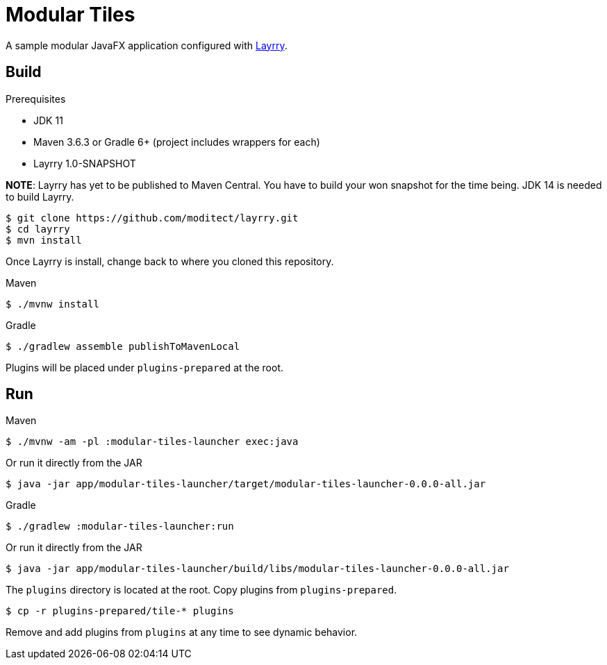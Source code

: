 = Modular Tiles

A sample modular JavaFX application configured with link:https://github.com/moditect/layrry/[Layrry].

== Build

.Prerequisites

- JDK 11
- Maven 3.6.3 or Gradle 6+ (project includes wrappers for each)
- Layrry 1.0-SNAPSHOT

**NOTE**: Layrry has yet to be published to Maven Central. You have to build your won snapshot for the time being.
JDK 14 is needed to build Layrry.

```sh
$ git clone https://github.com/moditect/layrry.git
$ cd layrry
$ mvn install
```

Once Layrry is install, change back to where you cloned this repository.

.Maven

```sh
$ ./mvnw install
```

.Gradle

```sh
$ ./gradlew assemble publishToMavenLocal
```

Plugins will be placed under `plugins-prepared` at the root.

== Run

.Maven

```sh
$ ./mvnw -am -pl :modular-tiles-launcher exec:java
```

Or run it directly from the JAR

```sh
$ java -jar app/modular-tiles-launcher/target/modular-tiles-launcher-0.0.0-all.jar
```

.Gradle

```sh
$ ./gradlew :modular-tiles-launcher:run
```

Or run it directly from the JAR

```sh
$ java -jar app/modular-tiles-launcher/build/libs/modular-tiles-launcher-0.0.0-all.jar
```

The `plugins` directory is located at the root. Copy plugins from `plugins-prepared`.

```sh
$ cp -r plugins-prepared/tile-* plugins
```

Remove and add plugins from `plugins` at any time to see dynamic behavior.
